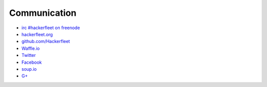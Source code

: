 Communication
=============

* `irc #hackerfleet on freenode <http://webchat.freenode.net/?randomnick=1&channels=hackerfleet&uio=d4>`__
* `hackerfleet.org <http://hackerfleet.org/>`__
* `github.com/Hackerfleet <https://github.com/Hackerfleet>`__
* `Waffle.io <https://waffle.io/hackerfleet/hfos>`__
* `Twitter <https://twitter.com/hackerfleet>`__
* `Facebook <https://www.facebook.com/Hackerfleet>`__
* `soup.io <http://hackerfleet.soup.io/>`__
* `G+ <https://plus.google.com/105528689027070271173>`__